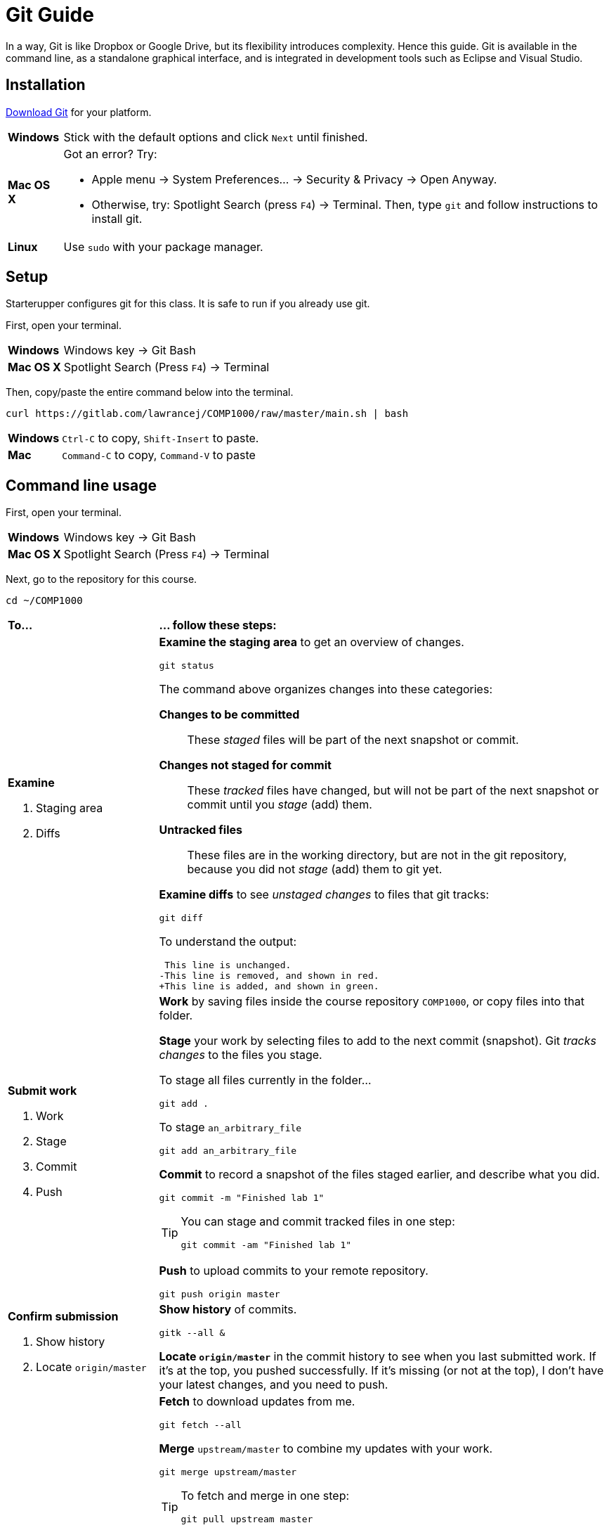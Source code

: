 = Git Guide

In a way, Git is like Dropbox or Google Drive,
but its flexibility introduces complexity.
Hence this guide.
Git is available in the command line, as a standalone graphical interface, and is integrated in development tools such as Eclipse and Visual Studio.

== Installation

http://git-scm.com/download/[Download Git] for your platform.

[horizontal]
*Windows*:: Stick with the default options and click `Next` until finished.
*Mac OS X*:: Got an error? Try:
* Apple menu -> System Preferences... -> Security & Privacy -> Open Anyway.
* Otherwise, try: Spotlight Search (press `F4`) -> Terminal. Then, type `git` and follow instructions to install git.
*Linux*:: Use `sudo` with your package manager.

== Setup

Starterupper configures git for this class.
It is safe to run if you already use git.

First, open your terminal.

****
[horizontal]
*Windows*:: Windows key -> Git Bash
*Mac OS X*:: Spotlight Search (Press `F4`) -> Terminal
****

Then, copy/paste the entire command below into the terminal.

----
curl https://gitlab.com/lawrancej/COMP1000/raw/master/main.sh | bash
----

[horizontal]
*Windows*:: `Ctrl-C` to copy, `Shift-Insert` to paste.

*Mac*:: `Command-C` to copy, `Command-V` to paste

== Command line usage

First, open your terminal.

****
[horizontal]
*Windows*:: Windows key -> Git Bash
*Mac OS X*:: Spotlight Search (Press `F4`) -> Terminal
****

Next, go to the repository for this course.

----
cd ~/COMP1000
----

[cols="1a,3a"]
|===
|*To...*
|*... follow these steps:*
|*Examine*

. Staging area
. Diffs

|*Examine the staging area* to get an overview of changes.

----
git status
----

The command above organizes changes into these categories:

*Changes to be committed*::
These _staged_ files will be part of the next snapshot or commit.
*Changes not staged for commit*::
These _tracked_ files have changed, but will not be part of the next snapshot or commit until you _stage_ (add) them.
*Untracked files*::
These files are in the working directory, but are not in the git repository, because you did not _stage_ (add) them to git yet.

*Examine diffs* to see _unstaged changes_ to files that git tracks:

----
git diff
----

To understand the output:

----
 This line is unchanged.
-This line is removed, and shown in red.
+This line is added, and shown in green.
----

|*Submit work*

. Work
. Stage
. Commit
. Push
|*Work* by saving files inside the course repository `COMP1000`,
or copy files into that folder.

*Stage* your work by selecting files to add to the next commit (snapshot).
Git _tracks changes_ to the files you stage.

****
To stage all files currently in the folder...

----
git add .
----

To stage `an_arbitrary_file`

----
git add an_arbitrary_file
----
****

*Commit* to record a snapshot of the files staged earlier, and describe what you did.

----
git commit -m "Finished lab 1"
----

[TIP]
====
You can stage and commit tracked files in one step:

----
git commit -am "Finished lab 1"
----
====

*Push* to upload commits to your remote repository.

----
git push origin master
----

|*Confirm submission*

. Show history
. Locate `origin/master`
|*Show history* of commits.

----
gitk --all &
----

*Locate `origin/master`* in the commit history to see when you last submitted work.
If it's at the top, you pushed successfully.
If it's missing (or not at the top), I don't have your latest changes, and you need to push.

|*Receive updates*

. Fetch
. Merge
. Check

|*Fetch* to download updates from me.

----
git fetch --all
----

*Merge* `upstream/master` to combine my updates with your work.

----
git merge upstream/master
----

[TIP]
====
To fetch and merge in one step:
----
git pull upstream master
----
====

*Check* the output for `errors` to see if you need fix anything.

Git may complain that a file `would be overwritten by merge.`
This means that you haven't _staged_ or _committed_ those file(s) yet,
and git is preventing you from losing that work.
Stage and commit the file(s), and try to merge again.

Git may warn about a merge `CONFLICT`.
This means that we both made different changes to the same lines in the _conflicting_ files.

Examine all conflicting file(s).
You will notice lines with `<<<<<<<` or `=======` or `>>>>>>>` that weren't there before.
These _merge conflict markers_ show where (and how) changes created conflict.
Although you may remove them manually, git has options to assist you.

If you want to keep your version of a `conflicting_file`

----
git checkout --ours conflicting_file
----

If you want to use my version of a `conflicting_file`

----
git checkout --theirs conflicting_file
----

If you want to mix and match changes, use a merge tool (installed separately).

----
git mergetool conflicting_file
----

Finally, to fix the merge conflict, stage and commit all conflicting files (after you've fixed them).

|===

== Git GUI usage

First, open Git GUI.

****
*Windows*: Windows key -> Git GUI

*Mac OS X*:

Spotlight Search (Press `F4`) -> Terminal

----
git gui
----
****

Next, go to the repository for this course.

. Open Existing Repository.
. Click Browse
. Choose `COMP1000` in your home directory.
. Click Open

[TIP]
====
To get back again to this repository easily,

Click Repository -> Create Desktop Icon
====

[cols="1a,3a"]
|===
|*To...*
|*... follow these steps:*

|*Submit work*

. Work
. Stage
. Commit
. Push
|*Work* within the course repository, or copy files into it.

*Stage* your work by selecting files to add to the commit (snapshot).

. Look for files listed under _Unstaged Changes_ (upper left panel) to stage.
. Click the file name to examine changes in the upper right panel.
. Click the icon to the left of the file you want to add.
. Notice that the file is now listed under _Staged Changes_ (lower left panel).

*Commit* to record a snapshot of the files you staged.

. Enter a description of what you did in the _Commit Message_ (lower right panel), such as `Finished lab 1`
. Click Commit

*Push* to upload commits to your remote repository.

. Click Push.

|*Confirm submission*

. Show history
. Locate `origin/master`
|*Show history* of commits.

. Click Repository -> Visualize All Branch History

*Locate `origin/master`* in the commit history to see when you last submitted work.
If it's at the top, you pushed successfully.
If it's missing (or not at the top), I don't have your latest changes, and you need to push.

|*Receive updates*

. Fetch
. Merge
. Check
|*Fetch* to download updates from me.

. Click Remote -> Fetch from -> All
. Click OK

*Merge* `upstream/master` to combine my updates with your work.

. Click Merge -> Local Merge...
. Click Tracking Branch
. Select `upstream/master` in the list.
. Click Merge

*Check* for errors to see if you need to fix anything.

Git GUI may complain that you are in the middle of a change.
Indeed, you should complete the current commit before starting a merge.
Stage and commit the file(s) and try to merge again.

Git GUI may warn about merge conflicts.
This means that we both made different changes to the same lines in _conflicting_ files.

To fix the merge conflict, follow the instructions described in the command line section.
|===

== Eclipse usage

Open Eclipse.

*Import* the class project into Eclipse, if you haven't done so.

. Click File -> Import...
. General -> Existing Projects into Workspace...
. Click Next
. Click Browse...
. Navigate to your home directory -> COMP1000
. Click Open. You should see at least one project.
. Click Finish

[cols="1a,3a"]
|===
|*To...*
|*... follow these steps:*

|*Submit work*

. Work
. Stage
. Commit
. Push

|*Work* within the class project or copy into it.

. In the Package Explorer, right click on the class project
. Team -> Commit...
. Enter a message (such as `Lab 1 done`)
. *Stage* by selecting files to add to the commit (snapshot).
. Click *Commit* and *Push*

|*Confirm submission*

. Show history
. Locate `origin/master`

| *Show history* of commits.

. In the Package Explorer, right click on the class project
. Team -> Show in History

*Locate* `origin/master` in the commit history to see when you last submitted work.
If it's at the top, you pushed successfully.
If it's missing (or not at the top), I don't have your latest changes, and you need to push.

|*Receive updates*

. Fetch
. Merge
. Check

|*Fetch* to download updates from me.

. In the Package Explorer, right click on the class project
. Team -> Remote -> Fetch from...
. Select `upstream`
. Click Finish

*Merge* `upstream/master` to combine my updates with your work.

. In the Package Explorer, right click on the class project
. Team -> Merge...
. Select `upstream/master` (Under Remote Tracking)
. Click Merge

*Check* for errors to see if you need to fix anything.

Eclipse may complain that a file `would be overwritten by a merge`.
This means that you haven't _staged_ or _committed_ those file(s) yet,
and Eclipse is preventing you from losing that work.
Stage and commit the file(s), and try to merge again.

Eclipse may warn about merge conflicts.
This means that we both made different changes to the same lines in _conflicting_ files.
Eclipse shows a red icon next to _conflicting_ files.

Examine all conflicting file(s).
You will notice lines with `<<<<<<<` or `=======` or `>>>>>>>` that weren’t there before.
These _merge conflict markers_ show where (and how) changes created conflict.
Although you may remove them manually, Eclipse has a merge tool to assist you.

To fix merge conflicts:

. In the Package Explorer, right click on the class project
. Team -> Merge Tool

Finally, to fix the merge conflict, stage and commit all conflicting files (after you've fixed them).

|===
